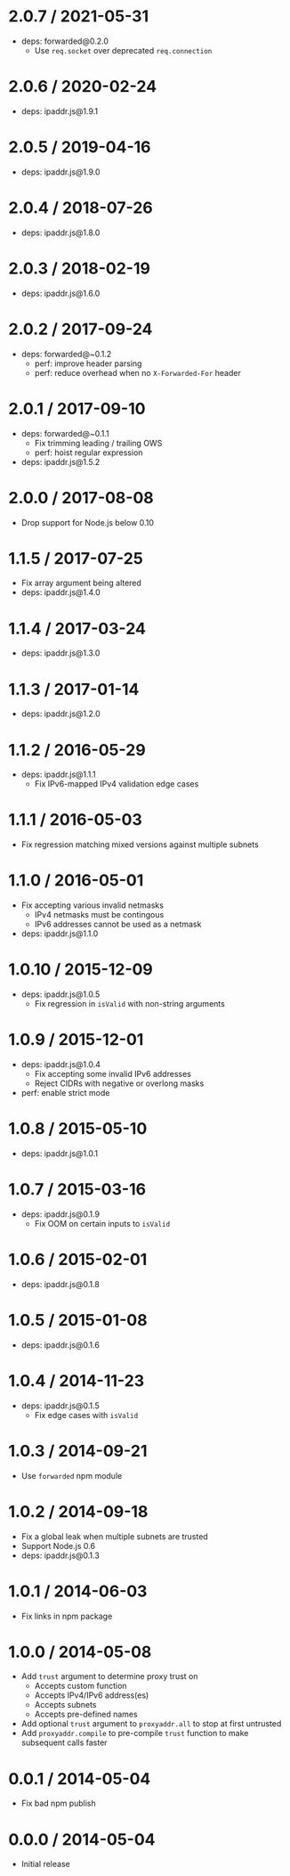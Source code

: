 * 2.0.7 / 2021-05-31
:PROPERTIES:
:CUSTOM_ID: section
:END:
- deps: forwarded@0.2.0
  - Use =req.socket= over deprecated =req.connection=

* 2.0.6 / 2020-02-24
:PROPERTIES:
:CUSTOM_ID: section-1
:END:
- deps: ipaddr.js@1.9.1

* 2.0.5 / 2019-04-16
:PROPERTIES:
:CUSTOM_ID: section-2
:END:
- deps: ipaddr.js@1.9.0

* 2.0.4 / 2018-07-26
:PROPERTIES:
:CUSTOM_ID: section-3
:END:
- deps: ipaddr.js@1.8.0

* 2.0.3 / 2018-02-19
:PROPERTIES:
:CUSTOM_ID: section-4
:END:
- deps: ipaddr.js@1.6.0

* 2.0.2 / 2017-09-24
:PROPERTIES:
:CUSTOM_ID: section-5
:END:
- deps: forwarded@~0.1.2
  - perf: improve header parsing
  - perf: reduce overhead when no =X-Forwarded-For= header

* 2.0.1 / 2017-09-10
:PROPERTIES:
:CUSTOM_ID: section-6
:END:
- deps: forwarded@~0.1.1
  - Fix trimming leading / trailing OWS
  - perf: hoist regular expression
- deps: ipaddr.js@1.5.2

* 2.0.0 / 2017-08-08
:PROPERTIES:
:CUSTOM_ID: section-7
:END:
- Drop support for Node.js below 0.10

* 1.1.5 / 2017-07-25
:PROPERTIES:
:CUSTOM_ID: section-8
:END:
- Fix array argument being altered
- deps: ipaddr.js@1.4.0

* 1.1.4 / 2017-03-24
:PROPERTIES:
:CUSTOM_ID: section-9
:END:
- deps: ipaddr.js@1.3.0

* 1.1.3 / 2017-01-14
:PROPERTIES:
:CUSTOM_ID: section-10
:END:
- deps: ipaddr.js@1.2.0

* 1.1.2 / 2016-05-29
:PROPERTIES:
:CUSTOM_ID: section-11
:END:
- deps: ipaddr.js@1.1.1
  - Fix IPv6-mapped IPv4 validation edge cases

* 1.1.1 / 2016-05-03
:PROPERTIES:
:CUSTOM_ID: section-12
:END:
- Fix regression matching mixed versions against multiple subnets

* 1.1.0 / 2016-05-01
:PROPERTIES:
:CUSTOM_ID: section-13
:END:
- Fix accepting various invalid netmasks
  - IPv4 netmasks must be contingous
  - IPv6 addresses cannot be used as a netmask
- deps: ipaddr.js@1.1.0

* 1.0.10 / 2015-12-09
:PROPERTIES:
:CUSTOM_ID: section-14
:END:
- deps: ipaddr.js@1.0.5
  - Fix regression in =isValid= with non-string arguments

* 1.0.9 / 2015-12-01
:PROPERTIES:
:CUSTOM_ID: section-15
:END:
- deps: ipaddr.js@1.0.4
  - Fix accepting some invalid IPv6 addresses
  - Reject CIDRs with negative or overlong masks
- perf: enable strict mode

* 1.0.8 / 2015-05-10
:PROPERTIES:
:CUSTOM_ID: section-16
:END:
- deps: ipaddr.js@1.0.1

* 1.0.7 / 2015-03-16
:PROPERTIES:
:CUSTOM_ID: section-17
:END:
- deps: ipaddr.js@0.1.9
  - Fix OOM on certain inputs to =isValid=

* 1.0.6 / 2015-02-01
:PROPERTIES:
:CUSTOM_ID: section-18
:END:
- deps: ipaddr.js@0.1.8

* 1.0.5 / 2015-01-08
:PROPERTIES:
:CUSTOM_ID: section-19
:END:
- deps: ipaddr.js@0.1.6

* 1.0.4 / 2014-11-23
:PROPERTIES:
:CUSTOM_ID: section-20
:END:
- deps: ipaddr.js@0.1.5
  - Fix edge cases with =isValid=

* 1.0.3 / 2014-09-21
:PROPERTIES:
:CUSTOM_ID: section-21
:END:
- Use =forwarded= npm module

* 1.0.2 / 2014-09-18
:PROPERTIES:
:CUSTOM_ID: section-22
:END:
- Fix a global leak when multiple subnets are trusted
- Support Node.js 0.6
- deps: ipaddr.js@0.1.3

* 1.0.1 / 2014-06-03
:PROPERTIES:
:CUSTOM_ID: section-23
:END:
- Fix links in npm package

* 1.0.0 / 2014-05-08
:PROPERTIES:
:CUSTOM_ID: section-24
:END:
- Add =trust= argument to determine proxy trust on
  - Accepts custom function
  - Accepts IPv4/IPv6 address(es)
  - Accepts subnets
  - Accepts pre-defined names
- Add optional =trust= argument to =proxyaddr.all= to stop at first
  untrusted
- Add =proxyaddr.compile= to pre-compile =trust= function to make
  subsequent calls faster

* 0.0.1 / 2014-05-04
:PROPERTIES:
:CUSTOM_ID: section-25
:END:
- Fix bad npm publish

* 0.0.0 / 2014-05-04
:PROPERTIES:
:CUSTOM_ID: section-26
:END:
- Initial release
